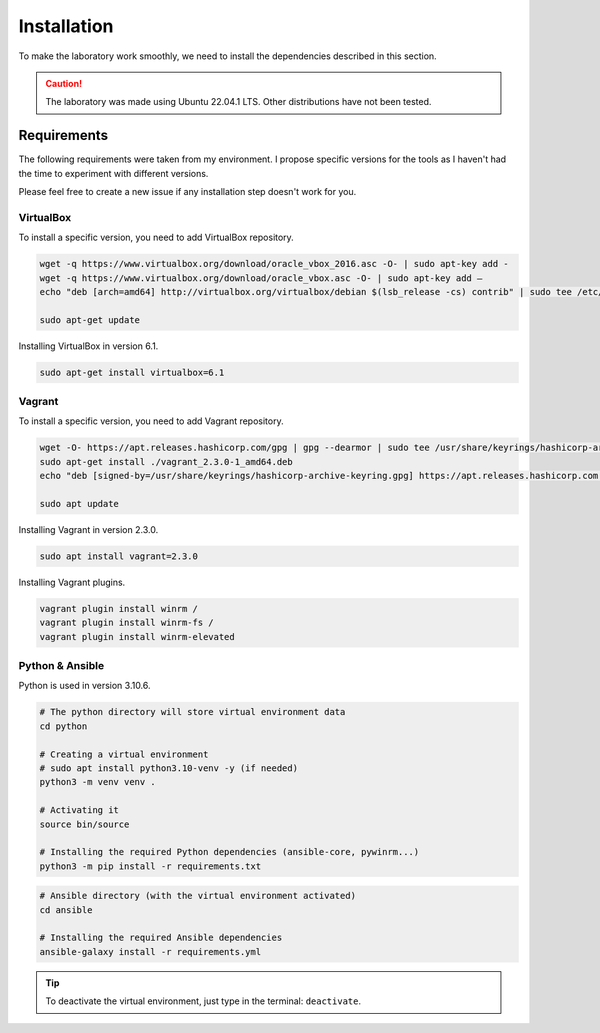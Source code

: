 Installation
============
To make the laboratory work smoothly, 
we need to install the dependencies described in this section.

.. caution::

    The laboratory was made using Ubuntu 22.04.1 LTS. Other distributions have not been tested.

Requirements
------------
The following requirements were taken from my environment.
I propose specific versions for the tools as I haven't had the time to experiment with different versions.

Please feel free to create a new issue if any installation step doesn't work for you.

VirtualBox
~~~~~~~~~~
To install a specific version, you need to add VirtualBox repository.

.. code-block::

    wget -q https://www.virtualbox.org/download/oracle_vbox_2016.asc -O- | sudo apt-key add -
    wget -q https://www.virtualbox.org/download/oracle_vbox.asc -O- | sudo apt-key add –
    echo "deb [arch=amd64] http://virtualbox.org/virtualbox/debian $(lsb_release -cs) contrib" | sudo tee /etc/apt/sources.list.d/virtualbox.list

    sudo apt-get update

Installing VirtualBox in version 6.1.

.. code-block::

    sudo apt-get install virtualbox=6.1

Vagrant
~~~~~~~
To install a specific version, you need to add Vagrant repository.

.. code-block::
    
    wget -O- https://apt.releases.hashicorp.com/gpg | gpg --dearmor | sudo tee /usr/share/keyrings/hashicorp-archive-keyring.gpg
    sudo apt-get install ./vagrant_2.3.0-1_amd64.deb
    echo "deb [signed-by=/usr/share/keyrings/hashicorp-archive-keyring.gpg] https://apt.releases.hashicorp.com $(lsb_release -cs) main" | sudo tee /etc/apt/sources.list.d/hashicorp.list
    
    sudo apt update

Installing Vagrant in version 2.3.0.

.. code-block::

    sudo apt install vagrant=2.3.0

Installing Vagrant plugins.

.. code-block::

    vagrant plugin install winrm /
    vagrant plugin install winrm-fs /
    vagrant plugin install winrm-elevated

Python & Ansible
~~~~~~~~~~~~~~~~

Python is used in version 3.10.6.

.. code-block::

    # The python directory will store virtual environment data
    cd python

    # Creating a virtual environment
    # sudo apt install python3.10-venv -y (if needed)
    python3 -m venv venv .

    # Activating it
    source bin/source
    
    # Installing the required Python dependencies (ansible-core, pywinrm...)
    python3 -m pip install -r requirements.txt

.. code-block::

    # Ansible directory (with the virtual environment activated)
    cd ansible

    # Installing the required Ansible dependencies
    ansible-galaxy install -r requirements.yml

.. tip::

    To deactivate the virtual environment, just type in the terminal: ``deactivate``.